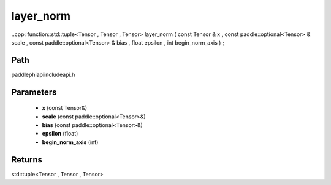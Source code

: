 .. _en_api_paddle_experimental_layer_norm:

layer_norm
-------------------------------

..cpp: function::std::tuple<Tensor , Tensor , Tensor> layer_norm ( const Tensor & x , const paddle::optional<Tensor> & scale , const paddle::optional<Tensor> & bias , float epsilon , int begin_norm_axis ) ;


Path
:::::::::::::::::::::
paddle\phi\api\include\api.h

Parameters
:::::::::::::::::::::
	- **x** (const Tensor&)
	- **scale** (const paddle::optional<Tensor>&)
	- **bias** (const paddle::optional<Tensor>&)
	- **epsilon** (float)
	- **begin_norm_axis** (int)

Returns
:::::::::::::::::::::
std::tuple<Tensor , Tensor , Tensor>
